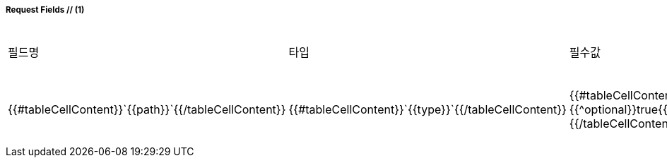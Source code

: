 ===== Request Fields // (1)
|===
|필드명|타입|필수값|설명

{{#fields}}
|{{#tableCellContent}}`+{{path}}+`{{/tableCellContent}}
|{{#tableCellContent}}`+{{type}}+`{{/tableCellContent}}
|{{#tableCellContent}}{{^optional}}true{{/optional}}{{/tableCellContent}}  //(2)
|{{#tableCellContent}}{{description}}{{/tableCellContent}}

{{/fields}}

|===